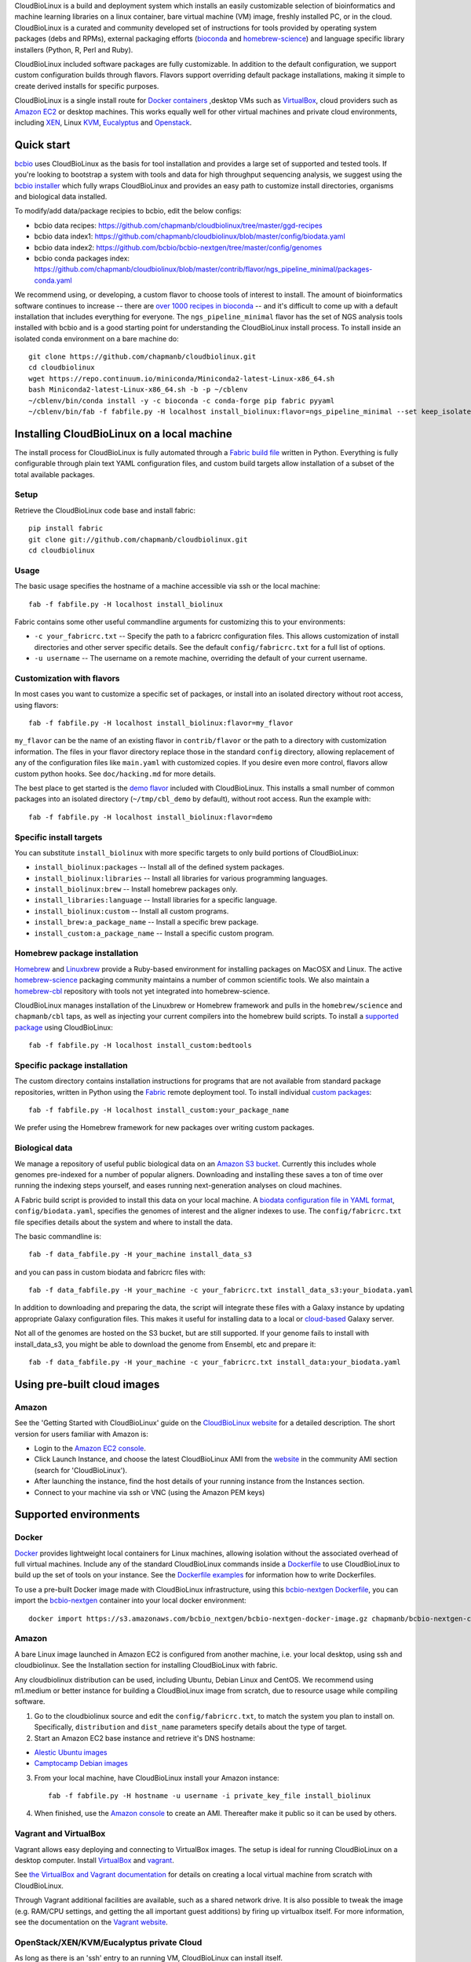 CloudBioLinux is a build and deployment system which installs an easily
customizable selection of bioinformatics and machine learning libraries on a
linux container, bare virtual machine (VM) image, freshly installed PC, or in
the cloud. CloudBioLinux is a curated and community developed set of
instructions for tools provided by operating system packages (debs and RPMs),
external packaging efforts (`bioconda <https://bioconda.github.io/>`_ and
`homebrew-science <https://github.com/Homebrew/homebrew-science>`_)
and language specific library installers (Python, R, Perl and Ruby).

CloudBioLinux included software packages are fully customizable. In
addition to the default configuration, we support custom configuration
builds through flavors. Flavors support overriding default package
installations, making it simple to create derived installs for specific
purposes.

CloudBioLinux is a single install route for `Docker containers <http://www.docker.com/>`_
,desktop VMs such as `VirtualBox <http://digitizor.com/2011/01/07/virtualbox-4-0-install-ubuntu/>`_,
cloud providers such as `Amazon EC2 <http://aws.amazon.com/ec2/>`_ or
desktop machines. This works equally well for other virtual machines and
private cloud environments, including `XEN <http://xen.org/>`_, Linux
`KVM <http://www.linux-kvm.org/>`_,
`Eucalyptus <http://open.eucalyptus.com/>`_ and
`Openstack <http://www.openstack.org/>`_.

Quick start
===========

`bcbio <http://bcbio-nextgen.readthedocs.io/en/latest/>`_ uses CloudBioLinux as
the basis for tool installation and provides a large set of supported and tested
tools. If you're looking to bootstrap a system with tools and data for high
throughput sequencing analysis, we suggest using the `bcbio installer
<http://bcbio-nextgen.readthedocs.io/en/latest/contents/installation.html#automated>`_
which fully wraps CloudBioLinux and provides an easy path to customize install
directories, organisms and biological data installed.

To modify/add data/package recipies to bcbio, edit the below configs:

- bcbio data recipes: https://github.com/chapmanb/cloudbiolinux/tree/master/ggd-recipes
- bcbio data index1: https://github.com/chapmanb/cloudbiolinux/blob/master/config/biodata.yaml
- bcbio data index2: https://github.com/bcbio/bcbio-nextgen/tree/master/config/genomes
- bcbio conda packages index: https://github.com/chapmanb/cloudbiolinux/blob/master/contrib/flavor/ngs_pipeline_minimal/packages-conda.yaml

We recommend using, or developing, a custom flavor to choose tools of interest
to install. The amount of bioinformatics software continues to increase -- there are
`over 1000 recipes in bioconda <https://github.com/bioconda/bioconda-recipes>`_
-- and it's difficult to come up with a default installation that includes
everything for everyone. The ``ngs_pipeline_minimal`` flavor has the set of NGS
analysis tools installed with bcbio and is a good starting point for
understanding the CloudBioLinux install process. To install inside an isolated
conda environment on a bare machine do::

    git clone https://github.com/chapmanb/cloudbiolinux.git
    cd cloudbiolinux
    wget https://repo.continuum.io/miniconda/Miniconda2-latest-Linux-x86_64.sh
    bash Miniconda2-latest-Linux-x86_64.sh -b -p ~/cblenv
    ~/cblenv/bin/conda install -y -c bioconda -c conda-forge pip fabric pyyaml
    ~/cblenv/bin/fab -f fabfile.py -H localhost install_biolinux:flavor=ngs_pipeline_minimal --set keep_isolated=true

Installing CloudBioLinux on a local machine
===========================================

The install process for CloudBioLinux is fully automated through a `Fabric build
file <http://fabfile.org/>`_ written in Python. Everything is fully configurable
through plain text YAML configuration files, and custom build targets allow
installation of a subset of the total available packages.

Setup
-----

Retrieve the CloudBioLinux code base and install fabric::

    pip install fabric
    git clone git://github.com/chapmanb/cloudbiolinux.git
    cd cloudbiolinux

Usage
-----

The basic usage specifies the hostname of a machine accessible via ssh or the
local machine::

    fab -f fabfile.py -H localhost install_biolinux

Fabric contains some other useful commandline arguments for customizing
this to your environments:

-  ``-c your_fabricrc.txt`` -- Specify the path to a fabricrc
   configuration files. This allows customization of install directories
   and other server specific details. See the default
   ``config/fabricrc.txt`` for a full list of options.

-  ``-u username`` -- The username on a remote machine, overriding the
   default of your current username.

Customization with flavors
--------------------------

In most cases you want to customize a specific set of packages,
or install into an isolated directory without root access, using flavors::

    fab -f fabfile.py -H localhost install_biolinux:flavor=my_flavor

``my_flavor`` can be the name of an existing flavor in
``contrib/flavor`` or the path to a directory with customization
information. The files in your flavor directory replace those in the
standard ``config`` directory, allowing replacement of any of the
configuration files like ``main.yaml`` with customized copies.
If you desire even more control, flavors allow custom python hooks. See
``doc/hacking.md`` for more details.

The best place to get started is the `demo flavor
<https://github.com/chapmanb/cloudbiolinux/tree/master/contrib/flavor/demo>`_
included with CloudBioLinux. This installs a small number of common packages
into an isolated directory (``~/tmp/cbl_demo`` by default), without root access.
Run the example with::

    fab -f fabfile.py -H localhost install_biolinux:flavor=demo

Specific install targets
------------------------

You can substitute ``install_biolinux`` with more specific targets to
only build portions of CloudBioLinux:

-  ``install_biolinux:packages`` -- Install all of the defined system
   packages.
-  ``install_biolinux:libraries`` -- Install all libraries for various
   programming languages.
-  ``install_biolinux:brew`` -- Install homebrew packages only.
-  ``install_libraries:language`` -- Install libraries for a specific
   language.
-  ``install_biolinux:custom`` -- Install all custom programs.
-  ``install_brew:a_package_name`` -- Install a specific brew package.
-  ``install_custom:a_package_name`` -- Install a specific custom
   program.

Homebrew package installation
-----------------------------

`Homebrew <https://github.com/Homebrew/homebrew>`_ and `Linuxbrew
<https://github.com/Homebrew/linuxbrew>`_ provide a Ruby-based environment for
installing packages on MacOSX and Linux. The active
`homebrew-science <https://github.com/Homebrew/homebrew-science>`_ packaging
community maintains a number of common scientific tools. We also maintain a
`homebrew-cbl <https://github.com/chapmanb/homebrew-cbl>`_ repository with tools
not yet integrated into homebrew-science.

CloudBioLinux manages installation of the Linuxbrew or Homebrew framework and
pulls in the ``homebrew/science`` and ``chapmanb/cbl`` taps, as well as
injecting your current compilers into the homebrew build scripts. To install a
`supported package
<https://github.com/chapmanb/cloudbiolinux/blob/master/config/packages-homebrew.yaml>`_
using CloudBioLinux::

     fab -f fabfile.py -H localhost install_custom:bedtools

Specific package installation
-----------------------------

The custom directory contains installation instructions for programs
that are not available from standard package repositories, written in Python
using the `Fabric <http://fabfile.org/>`_ remote deployment tool. To install
individual `custom packages
<https://github.com/chapmanb/cloudbiolinux/blob/master/config/custom.yaml>`_::

      fab -f fabfile.py -H localhost install_custom:your_package_name

We prefer using the Homebrew framework for new packages over writing custom
packages.

Biological data
---------------

We manage a repository of useful public biological data on an `Amazon S3
bucket <http://s3.amazonaws.com/biodata>`_. Currently this includes
whole genomes pre-indexed for a number of popular aligners. Downloading
and installing these saves a ton of time over running the indexing steps
yourself, and eases running next-generation analyses on cloud machines.

A Fabric build script is provided to install this data on your local
machine. A `biodata configuration file in YAML
format <https://github.com/chapmanb/cloudbiolinux/blob/master/config/biodata.yaml>`_,
``config/biodata.yaml``, specifies the genomes of interest and the
aligner indexes to use. The ``config/fabricrc.txt`` file specifies
details about the system and where to install the data.

The basic commandline is::

    fab -f data_fabfile.py -H your_machine install_data_s3

and you can pass in custom biodata and fabricrc files with::

    fab -f data_fabfile.py -H your_machine -c your_fabricrc.txt install_data_s3:your_biodata.yaml

In addition to downloading and preparing the data, the script will
integrate these files with a Galaxy instance by updating appropriate
Galaxy configuration files. This makes it useful for installing data to
a local or
`cloud-based <https://bitbucket.org/galaxy/galaxy-central/wiki/cloud>`_
Galaxy server.

Not all of the genomes are hosted on the S3 bucket, but are still supported. If your
genome fails to install with install_data_s3, you might be able to download the genome
from Ensembl, etc and prepare it::


    fab -f data_fabfile.py -H your_machine -c your_fabricrc.txt install_data:your_biodata.yaml

Using pre-built cloud images
============================

Amazon
------

See the 'Getting Started with CloudBioLinux' guide on the `CloudBioLinux
website <http://cloudbiolinux.org/>`_ for a detailed description. The
short version for users familiar with Amazon is:

-  Login to the `Amazon EC2
   console <https://console.aws.amazon.com/ec2/home>`_.
-  Click Launch Instance, and choose the latest CloudBioLinux AMI from
   the `website <http://cloudbiolinux.org/>`_ in the community AMI
   section (search for 'CloudBioLinux').
-  After launching the instance, find the host details of your running
   instance from the Instances section.
-  Connect to your machine via ssh or VNC (using the Amazon PEM keys)

Supported environments
======================

Docker
------
`Docker <http://www.docker.com/>`_ provides lightweight local containers for
Linux machines, allowing isolation without the associated overhead of full
virtual machines. Include any of the standard CloudBioLinux commands inside
a `Dockerfile <http://docs.docker.com/reference/builder/>`_ to use CloudBioLinux
to build up the set of tools on your instance. See the
`Dockerfile examples <http://docs.docker.com/installation/#examples>`_ for
information how to write Dockerfiles.

To use a pre-built Docker image made with CloudBioLinux infrastructure, using
this `bcbio-nextgen Dockerfile
<https://github.com/chapmanb/bcbio-nextgen/blob/master/Dockerfile>`_, you can
import the `bcbio-nextgen <https://github.com/chapmanb/bcbio-nextgen>`_
container into your local docker environment::

    docker import https://s3.amazonaws.com/bcbio_nextgen/bcbio-nextgen-docker-image.gz chapmanb/bcbio-nextgen-cbl

Amazon
------

A bare Linux image launched in Amazon EC2 is configured from another
machine, i.e. your local desktop, using ssh and cloudbiolinux. See the
Installation section for installing CloudBioLinux with fabric.

Any cloudbiolinux distribution can be used, including Ubuntu, Debian
Linux and CentOS. We recommend using m1.medium or better instance for building a
CloudBioLinux image from scratch, due to resource usage while compiling
software.

1. Go to the cloudbiolinux source and edit the ``config/fabricrc.txt``,
   to match the system you plan to install on. Specifically,
   ``distribution`` and ``dist_name`` parameters specify details about
   the type of target.

2. Start an Amazon EC2 base instance and retrieve it's DNS hostname:

-  `Alestic Ubuntu images <http://alestic.com/>`_
-  `Camptocamp Debian
   images <http://www.camptocamp.com/en/infrastructure-solutions/amazon-images>`_

3. From your local machine, have CloudBioLinux install your Amazon
   instance:

   ::

       fab -f fabfile.py -H hostname -u username -i private_key_file install_biolinux

4. When finished, use the `Amazon
   console <https://console.aws.amazon.com/ec2/home>`_ to create an AMI.
   Thereafter make it public so it can be used by others.

Vagrant and VirtualBox
----------------------

Vagrant allows easy deploying and connecting to VirtualBox images. The
setup is ideal for running CloudBioLinux on a desktop computer. Install
`VirtualBox <https://www.virtualbox.org/>`_
and `vagrant <http://vagrantup.com/>`_.

See `the VirtualBox and Vagrant documentation
<https://github.com/chapmanb/cloudbiolinux/blob/master/doc/virtualbox.md>`_ for
details on creating a local virtual machine from scratch with CloudBioLinux.

Through Vagrant additional facilities are available, such as a shared
network drive. It is also possible to tweak the image (e.g. RAM/CPU
settings, and getting the all important guest additions) by firing up
virtualbox itself. For more information, see the
documentation on the `Vagrant website <http://vagrantup.com/>`_.

OpenStack/XEN/KVM/Eucalyptus private Cloud
------------------------------------------

As long as there is an 'ssh' entry to an running VM, CloudBioLinux can
install itself.

For more on private Cloud and CloudBioLinux see ./doc/private\_cloud.md.

EC2 quickstart
==============

This provides a quick cheat sheet of commands for getting up and running
on EC2 using Amazon's command line tools.

Initial set up
--------------

The first time using EC2, you'll need to install the toolkit and
credentials for connecting on your local machine, following the `getting
started
guide <http://docs.amazonwebservices.com/AWSEC2/latest/GettingStartedGuide/>`_.

Login to your `Amazon EC2 account <http://aws.amazon.com/account/>`_ and
go to Security Credentials/X.509. Create a new certificate and download
the public ``cert-*.pem`` and ``private pk-*.pem`` files. Put these in
``~.ec2``.

Install the `ec2 api
tools <http://developer.amazonwebservices.com/connect/entry.jspa?externalID=351&categoryID=88>`_,
which require java.

Set up .zshrc/.bashrc:

::

       export EC2_PRIVATE_KEY=~/.ec2/pk-UBH43XTAWVNQMIZRAV3RP5IIBAPBIFVP.pem
       export EC2_CERT=~/.ec2/cert-UBH43XTAWVNQMIZRAV3RP5IIBAPBIFVP.pem
       export AWS_ACCESS_KEY_ID=<your access key>
       export AWS_SECRET_ACCESS_KEY=<your secret access key>

To test, you should be able to run the command:

::

       % ec2-describe-regions

Now generate a privatekey for logging in:

::

       % ec2-add-keypair yourmachine-keypair

This will produce an RSA private key. You should copy and paste this to
your .ec2 directory for future use:

::

       % vim ~/.ec2/id-yourmachine.keypair
       % chmod 600 ~/.ec2/id-yourmachine.keypair

Allow ssh and web access to your instances:

::

       % ec2-authorize default -p 22
       % ec2-authorize default -p 80

Starting an instance
--------------------

Each time you'd like to use EC2, you need to create a remote instance to
work with; the `AWS console <http://alestic.com/>`_ is useful for
managing this process.

When building from scratch with Alestic images, you will need to
increase the size of the root filesystem to fit all of the CloudBioLinux
data and libraries. This is done by starting the instance from the
commandline with:

::

       % ec2-run-instances ami-1aad5273 -k kunkel-keypair -t m1.large
                           -b /dev/sda1=:20
       % ec2-describe-instances i-0ca39764

On Ubuntu 10.04, you then need to ssh into the instance and resize the
filesystem with:

::

       % sudo resize2fs /dev/sda1

On 11.04 the resize happens automatically and this is not required.

Testing
=======

BioLinux comes with an integration testing frame work - currently based
on Vagrant. Try:

::

        cd test
        ./testing_vagrant --help

Target VMs can be listed with

::

        ./testing_vagrant --list

Build a minimal VM

::

        ./testing_vagrant Minimal

Documentation
=============

Additional documentation can be found in the `./doc
directory <https://github.com/chapmanb/cloudbiolinux>`_ in the BioLinux
source tree.

LICENSE
=======

The code is freely available under the `MIT
license <http://www.opensource.org/licenses/mit-license.html>`_.
